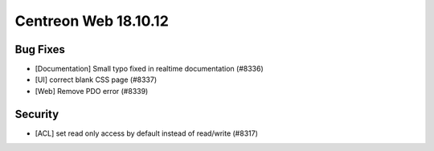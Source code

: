 #####################
Centreon Web 18.10.12
#####################

Bug Fixes
---------

* [Documentation] Small typo fixed in realtime documentation (#8336)
* [UI] correct blank CSS page (#8337)
* [Web] Remove PDO error (#8339)

Security
--------

* [ACL] set read only access by default instead of read/write (#8317)
